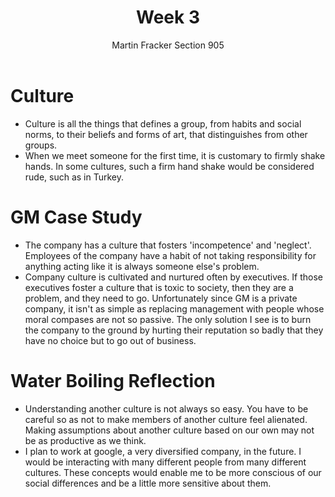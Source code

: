 #+OPTIONS: toc:nil num:nil
#+AUTHOR: Martin Fracker Section 905
#+LATEX_HEADER: \usepackage[margin=1in]{geometry}
#+TITLE: Week 3
* Culture
- Culture is all the things that defines a group, from habits and social norms,
  to their beliefs and forms of art, that distinguishes from other groups.
- When we meet someone for the first time, it is customary to firmly shake hands. In
  some cultures, such a firm hand shake would be considered rude, such as in
  Turkey. 
* GM Case Study
- The company has a culture that fosters 'incompetence' and 'neglect'. Employees
  of the company have a habit of not taking responsibility for anything acting
  like it is always someone else's problem.
- Company culture is cultivated and nurtured often by executives. If those
  executives foster a culture that is toxic to society, then they are a problem,
  and they need to go. Unfortunately since GM is a private company, it isn't as
  simple as replacing management with people whose moral compases are not so
  passive. The only solution I see is to burn the company to the ground by
  hurting their reputation so badly that they have no choice but to go out of business.
* Water Boiling Reflection
- Understanding another culture is not always so easy. You have to be careful so
  as not to make members of another culture feel alienated. Making assumptions
  about another culture based on our own may not be as productive as we think.
- I plan to work at google, a very diversified company, in the future. I would
  be interacting with many different people from many different cultures. These
  concepts would enable me to be more conscious of our social differences and be
  a little more sensitive about them.
